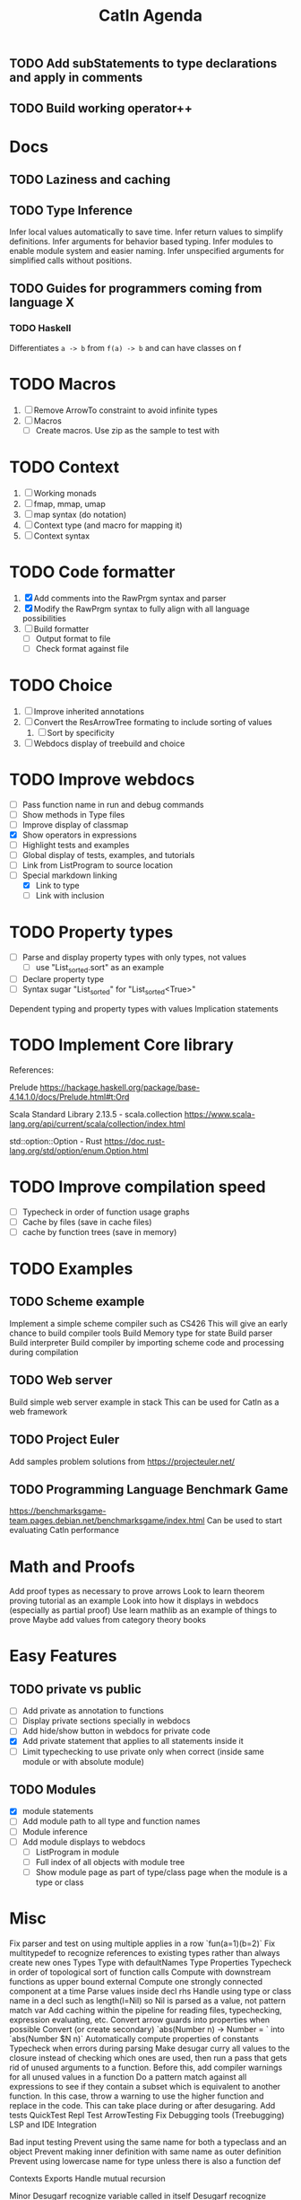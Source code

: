 #+TITLE: Catln Agenda

** TODO Add subStatements to type declarations and apply in comments
** TODO Build working operator++ 
* Docs
** TODO Laziness and caching
** TODO Type Inference

Infer local values automatically to save time.
Infer return values to simplify definitions.
Infer arguments for behavior based typing.
Infer modules to enable module system and easier naming.
Infer unspecified arguments for simplified calls without positions.
** TODO Guides for programmers coming from language X
*** TODO Haskell
    Differentiates =a -> b= from =f(a) -> b= and can have classes on f
* TODO Macros
   1. [ ] Remove ArrowTo constraint to avoid infinite types
   2. [ ] Macros
      - [ ] Create macros. Use zip as the sample to test with
* TODO Context
  
1. [ ] Working monads
2. [ ] fmap, mmap, umap
3. [ ] map syntax (do notation)
4. [ ] Context type (and macro for mapping it)
5. [ ] Context syntax
         
* TODO Code formatter
  1. [X] Add comments into the RawPrgm syntax and parser
  2. [X] Modify the RawPrgm syntax to fully align with all language possibilities
  3. [ ] Build formatter
     - [ ] Output format to file
     - [ ] Check format against file

* TODO Choice
  1. [ ] Improve inherited annotations
  2. [ ] Convert the ResArrowTree formating to include sorting of values
     1. [ ] Sort by specificity
  3. [ ] Webdocs display of treebuild and choice

* TODO Improve webdocs

  - [ ] Pass function name in run and debug commands
  - [ ] Show methods in Type files
  - [ ] Improve display of classmap
  - [X] Show operators in expressions
  - [ ] Highlight tests and examples
  - [ ] Global display of tests, examples, and tutorials
  - [ ] Link from ListProgram to source location
  - [-] Special markdown linking
    - [X] Link to type
    - [ ] Link with inclusion
  
* TODO Property types
  - [ ] Parse and display property types with only types, not values
    - [ ] use "List_sorted.sort" as an example
  - [ ] Declare property type
  - [ ] Syntax sugar "List_sorted" for "List_sorted<True>"

Dependent typing and property types with values
Implication statements
* TODO Implement Core library

References:

Prelude
https://hackage.haskell.org/package/base-4.14.1.0/docs/Prelude.html#t:Ord

Scala Standard Library 2.13.5 - scala.collection
https://www.scala-lang.org/api/current/scala/collection/index.html

std::option::Option - Rust
https://doc.rust-lang.org/std/option/enum.Option.html

* TODO Improve compilation speed

  - [ ] Typecheck in order of function usage graphs
  - [ ] Cache by files (save in cache files)
  - [ ] cache by function trees (save in memory)

* TODO Examples
** TODO Scheme example

   Implement a simple scheme compiler such as CS426
   This will give an early chance to build compiler tools
   Build Memory type for state
   Build parser
   Build interpreter
   Build compiler by importing scheme code and processing during compilation
** TODO Web server

   Build simple web server example in stack
   This can be used for Catln as a web framework
** TODO Project Euler
   Add samples problem solutions from https://projecteuler.net/
** TODO Programming Language Benchmark Game
https://benchmarksgame-team.pages.debian.net/benchmarksgame/index.html
Can be used to start evaluating Catln performance
* Math and Proofs

  Add proof types as necessary to prove arrows
  Look to learn theorem proving tutorial as an example
  Look into how it displays in webdocs (especially as partial proof)
  Use learn mathlib as an example of things to prove
  Maybe add values from category theory books
  
* Easy Features
** TODO private vs public

   - [ ] Add private as annotation to functions
   - [ ] Display private sections specially in webdocs
   - [ ] Add hide/show button in webdocs for private code
   - [X] Add private statement that applies to all statements inside it
   - [ ] Limit typechecking to use private only when correct (inside same module or with absolute module)
** TODO Modules

   - [X] module statements
   - [ ] Add module path to all type and function names
   - [ ] Module inference
   - [ ] Add module displays to webdocs
     - [ ] ListProgram in module
     - [ ] Full index of all objects with module tree
     - [ ] Show module page as part of type/class page when the module is a type or class
* Misc    
Fix parser and test on using multiple applies in a row `fun(a=1)(b=2)`
Fix multitypedef to recognize references to existing types rather than always create new ones
Types
  Type with defaultNames
  Type Properties
Typecheck in order of topological sort of function calls
  Compute with downstream functions as upper bound external
  Compute one strongly connected component at a time
 Parse values inside decl rhs 
    Handle using type or class name in a decl such as length(l=Nil) so Nil is parsed as a value, not pattern match var
Add caching within the pipeline for reading files, typechecking, expression evaluating, etc.
Convert arrow guards into properties when possible
Convert (or create secondary) `abs(Number n) -> Number = ` into `abs(Number $N n)`
Automatically compute properties of constants
Typecheck when errors during parsing
Make desugar curry all values to the closure instead of checking which ones are used, then run a pass that gets rid of unused arguments to a function.
     Before this, add compiler warnings for all unused values in a function
Do a pattern match against all expressions to see if they contain a subset which is equivalent to another function. In this case, throw a warning to use the higher function and replace in the code. This can take place during or after desugaring.
Add tests
  QuickTest
  Repl Test
ArrowTesting
Fix Debugging tools (Treebugging)
LSP and IDE Integration


Bad input testing
    Prevent using the same name for both a typeclass and an object
    Prevent making inner definition with same name as outer definition
    Prevent using lowercase name for type unless there is also a function def
    
Contexts
Exports
Handle mutual recursion

Minor
  Desugarf recognize variable called in itself
  Desugarf recognize mutually calling variables
  Detect unused functions and vars (in desugar?)

Research
  multiple implements type (int monoid with addition, int monoid with multiplication)
    maybe use property such as "Int_monoid(AddMonoid)" to indicate monoid type is multiple
  prove function properties (map.map with a function that given two different keys must return different keys will return a map instead of a generic collection)
  multiple possible uses of a type such as Ord. Given any Ordering, the filter function preserves it. But, there can also be default orderings
